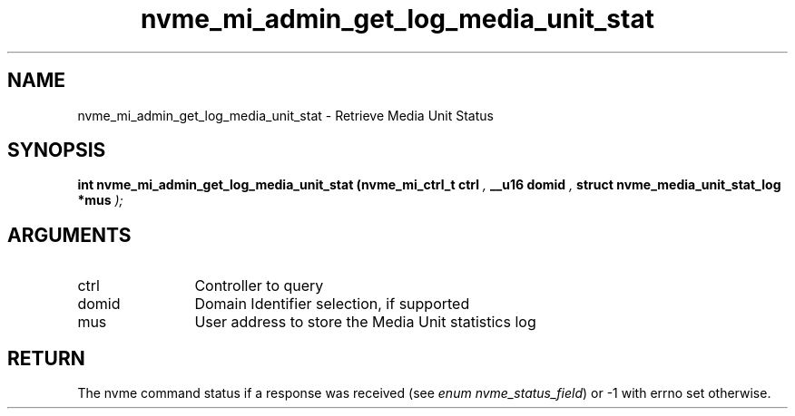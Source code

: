 .TH "nvme_mi_admin_get_log_media_unit_stat" 9 "nvme_mi_admin_get_log_media_unit_stat" "September 2023" "libnvme API manual" LINUX
.SH NAME
nvme_mi_admin_get_log_media_unit_stat \- Retrieve Media Unit Status
.SH SYNOPSIS
.B "int" nvme_mi_admin_get_log_media_unit_stat
.BI "(nvme_mi_ctrl_t ctrl "  ","
.BI "__u16 domid "  ","
.BI "struct nvme_media_unit_stat_log *mus "  ");"
.SH ARGUMENTS
.IP "ctrl" 12
Controller to query
.IP "domid" 12
Domain Identifier selection, if supported
.IP "mus" 12
User address to store the Media Unit statistics log
.SH "RETURN"
The nvme command status if a response was received (see
\fIenum nvme_status_field\fP) or -1 with errno set otherwise.
